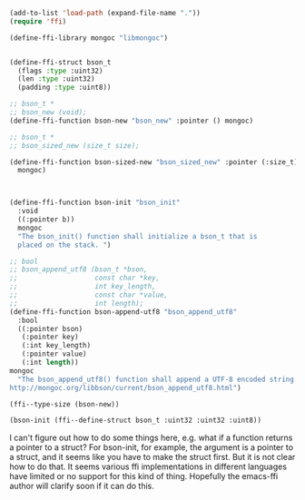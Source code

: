 #+BEGIN_SRC emacs-lisp
(add-to-list 'load-path (expand-file-name "."))
(require 'ffi)

(define-ffi-library mongoc "libmongoc")


(define-ffi-struct bson_t
  (flags :type :uint32)
  (len :type :uint32)
  (padding :type :uint8))

;; bson_t *
;; bson_new (void);
(define-ffi-function bson-new "bson_new" :pointer () mongoc)

;; bson_t *
;; bson_sized_new (size_t size);

(define-ffi-function bson-sized-new "bson_sized_new" :pointer (:size_t)
  mongoc)



(define-ffi-function bson-init "bson_init"
  :void 
  ((:pointer b))
  mongoc
  "The bson_init() function shall initialize a bson_t that is
  placed on the stack. ")

;; bool
;; bson_append_utf8 (bson_t *bson,
;;                   const char *key,
;;                   int key_length,
;;                   const char *value,
;;                   int length);
(define-ffi-function bson-append-utf8 "bson_append_utf8"
  :bool
  ((:pointer bson)
   (:pointer key)
   (:int key_length)
   (:pointer value)
   (:int length))
mongoc
  "The bson_append_utf8() function shall append a UTF-8 encoded string to bson.
http://mongoc.org/libbson/current/bson_append_utf8.html")
#+END_SRC

#+RESULTS:
: bson-append-utf8

#+BEGIN_SRC emacs-lisp
(ffi--type-size (bson-new))
#+END_SRC

#+RESULTS:
: 24


#+BEGIN_SRC emacs-lisp
(bson-init (ffi--define-struct bson_t :uint32 :uint32 :uint8))
#+END_SRC

I can't figure out how to do some things here, e.g. what if a function returns a pointer to a struct? For bson-init, for example, the argument is a pointer to a struct, and it seems like you have to make the struct first. But it is not clear how to do that. It seems various ffi implementations in different languages have limited or no support for this kind of thing. Hopefully the emacs-ffi author will clarify soon if it can do this.


